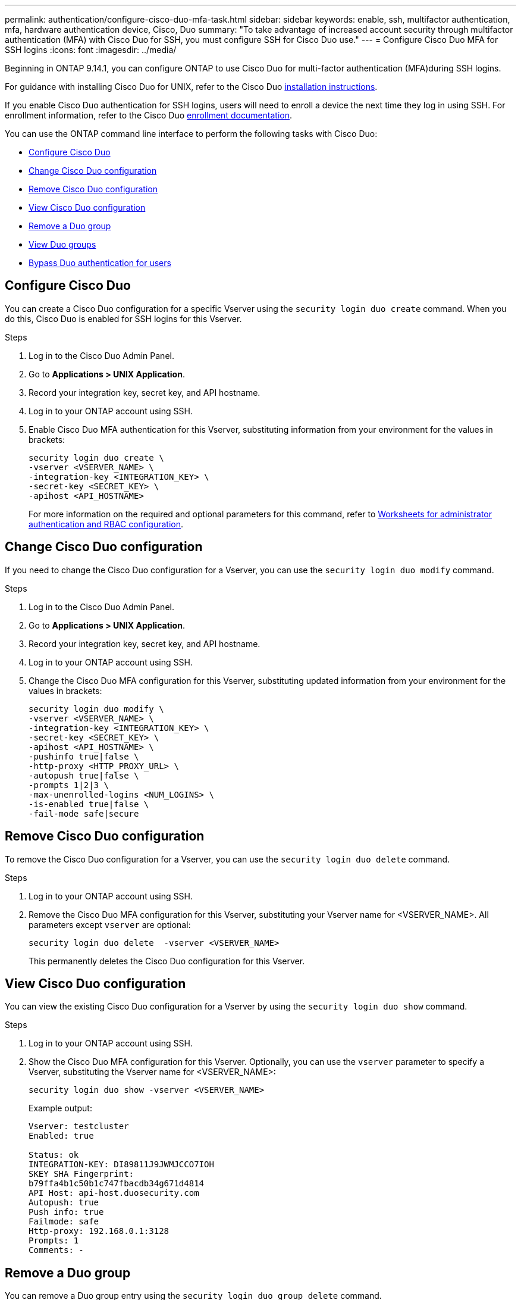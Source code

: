 ---
permalink: authentication/configure-cisco-duo-mfa-task.html
sidebar: sidebar
keywords: enable, ssh, multifactor authentication, mfa, hardware authentication device, Cisco, Duo
summary: "To take advantage of increased account security through multifactor authentication (MFA) with Cisco Duo for SSH, you must configure SSH for Cisco Duo use."
---
= Configure Cisco Duo MFA for SSH logins
:icons: font
:imagesdir: ../media/

[.lead]
Beginning in ONTAP 9.14.1, you can configure ONTAP to use Cisco Duo for multi-factor authentication (MFA)during SSH logins.  

For guidance with installing Cisco Duo for UNIX, refer to the Cisco Duo https://duo.com/docs/duounix#overview[installation instructions^].

If you enable Cisco Duo authentication for SSH logins, users will need to enroll a device the next time they log in using SSH. For enrollment information, refer to the Cisco Duo https://guide.duo.com/add-device[enrollment documentation^].

You can use the ONTAP command line interface to perform the following tasks with Cisco Duo:

* <<Configure Cisco Duo>>
* <<Change Cisco Duo configuration>>
* <<Remove Cisco Duo configuration>>
* <<View Cisco Duo configuration>>
* <<Remove a Duo group>>
* <<View Duo groups>>
* <<Bypass Duo authentication for users>>

== Configure Cisco Duo
You can create a Cisco Duo configuration for a specific Vserver using the `security login duo create` command. When you do this, Cisco Duo is enabled for SSH logins for this Vserver.

.Steps

. Log in to the Cisco Duo Admin Panel.
. Go to *Applications > UNIX Application*.
. Record your integration key, secret key, and API hostname.
. Log in to your ONTAP account using SSH.
. Enable Cisco Duo MFA authentication for this Vserver, substituting information from your environment for the values in brackets:
+
[source,cli]
----
security login duo create \
-vserver <VSERVER_NAME> \
-integration-key <INTEGRATION_KEY> \
-secret-key <SECRET_KEY> \
-apihost <API_HOSTNAME>
----
+
For more information on the required and optional parameters for this command, refer to link:config-worksheets-reference.html[Worksheets for administrator authentication and RBAC configuration^].

== Change Cisco Duo configuration
If you need to change the Cisco Duo configuration for a Vserver, you can use the `security login duo modify` command.

.Steps

. Log in to the Cisco Duo Admin Panel.
. Go to *Applications > UNIX Application*.
. Record your integration key, secret key, and API hostname.
. Log in to your ONTAP account using SSH.
. Change the Cisco Duo MFA configuration for this Vserver, substituting updated information from your environment for the values in brackets:
+
[source,cli]
----
security login duo modify \
-vserver <VSERVER_NAME> \
-integration-key <INTEGRATION_KEY> \
-secret-key <SECRET_KEY> \
-apihost <API_HOSTNAME> \
-pushinfo true|false \
-http-proxy <HTTP_PROXY_URL> \
-autopush true|false \
-prompts 1|2|3 \
-max-unenrolled-logins <NUM_LOGINS> \
-is-enabled true|false \
-fail-mode safe|secure
----

== Remove Cisco Duo configuration
To remove the Cisco Duo configuration for a Vserver, you can use the `security login duo delete` command.

.Steps

. Log in to your ONTAP account using SSH.
. Remove the Cisco Duo MFA configuration for this Vserver, substituting your Vserver name for <VSERVER_NAME>. All parameters except `vserver` are optional:
+
[source,cli]
----
security login duo delete  -vserver <VSERVER_NAME>
----
+
This permanently deletes the Cisco Duo configuration for this Vserver.

== View Cisco Duo configuration
You can view the existing Cisco Duo configuration for a Vserver by using the `security login duo show` command.

.Steps

. Log in to your ONTAP account using SSH.
. Show the Cisco Duo MFA configuration for this Vserver. Optionally, you can use the `vserver` parameter to specify a Vserver, substituting the Vserver name for <VSERVER_NAME>:
+
[source,cli]
----
security login duo show -vserver <VSERVER_NAME>
----
+
Example output:
+
[source,cli]
----
Vserver: testcluster
Enabled: true

Status: ok
INTEGRATION-KEY: DI89811J9JWMJCCO7IOH
SKEY SHA Fingerprint:
b79ffa4b1c50b1c747fbacdb34g671d4814
API Host: api-host.duosecurity.com
Autopush: true
Push info: true
Failmode: safe
Http-proxy: 192.168.0.1:3128
Prompts: 1
Comments: -
----

== Remove a Duo group
You can remove a Duo group entry using the `security login duo group delete` command.

.Steps

. Log in to your ONTAP account using SSH.
. Remove the Duo group entry, substituting information from your environment for the values in brackets. If you omit the `-vserver` parameter, the group is removed at the cluster level:
+
[source,cli]
----
security login duo group delete -vserver <VSERVER_NAME> -group-name <GROUP_NAME> 
----

== View Duo groups
You can view existing Cisco Duo group entries by using the `security login duo group show` command.

.Steps

. Log in to your ONTAP account using SSH.
. Show the Duo group entries, substituting information from your environment for the values in brackets. If you omit the `-vserver` parameter, the group is shown at the cluster level:
+
[source,cli]
----
security login duo group show -vserver <VSERVER_NAME> -group-name <GROUP_NAME> -exclude-users <USER1, USER2>
----

== Bypass Duo authentication for users
You can exclude all users or certain types of users from the Duo SSH authentication process.

=== Exclude all Duo users
You can disable Cisco Duo for SSH logins for all users.

.Steps

. Log in to your ONTAP account using SSH.
. Disable Cisco Duo authentication for SSH users, substituting the Vserver name for <VSERVER_NAME>:
+
[source,cli]
----
security login duo -vserver <VSERVER_NAME> -is-duo-enabled-false
----

=== Exclude group Duo users
You can exclude certain groups from using Duo authentication.

.Steps

. Log in to your ONTAP account using SSH.
. Disable Cisco Duo authentication for a group. Substitute the group name and list of users to exclude for the values in brackets:
+
[source,cli]
----
security login group modify -group-name <GROUP_NAME> -exclude-users <USER1, USER2>
----

=== Exclude local Duo users
You can exclude specific local users from using Duo authentication by using the Cisco Duo Admin Panel. For instructions, refer to the https://duo.com/docs/administration-users#changing-user-status[Cisco Duo documentation^].

